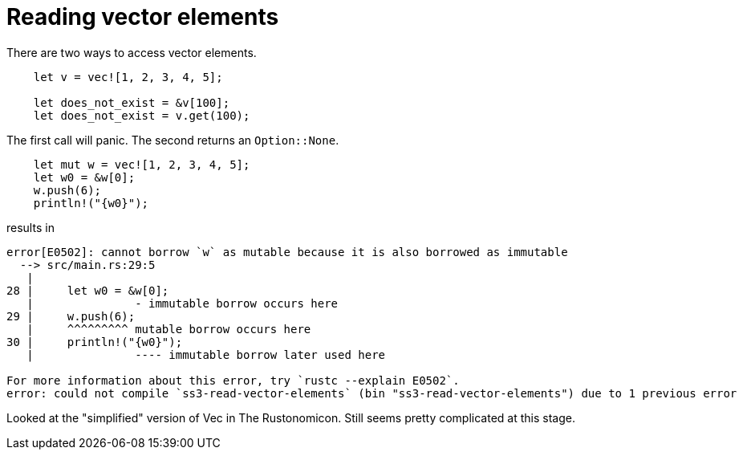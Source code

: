 = Reading vector elements
:source-highlighter: highlight.js

There are two ways to access vector elements.

[source,rust]
----
    let v = vec![1, 2, 3, 4, 5];

    let does_not_exist = &v[100];
    let does_not_exist = v.get(100);
----

The first call will panic.
The second returns an `Option::None`.

[source,rust]
----
    let mut w = vec![1, 2, 3, 4, 5];
    let w0 = &w[0];
    w.push(6);
    println!("{w0}");
----

results in

----
error[E0502]: cannot borrow `w` as mutable because it is also borrowed as immutable
  --> src/main.rs:29:5
   |
28 |     let w0 = &w[0];
   |               - immutable borrow occurs here
29 |     w.push(6);
   |     ^^^^^^^^^ mutable borrow occurs here
30 |     println!("{w0}");
   |               ---- immutable borrow later used here

For more information about this error, try `rustc --explain E0502`.
error: could not compile `ss3-read-vector-elements` (bin "ss3-read-vector-elements") due to 1 previous error
----

Looked at the "simplified" version of Vec in The Rustonomicon.
Still seems pretty complicated at this stage.
